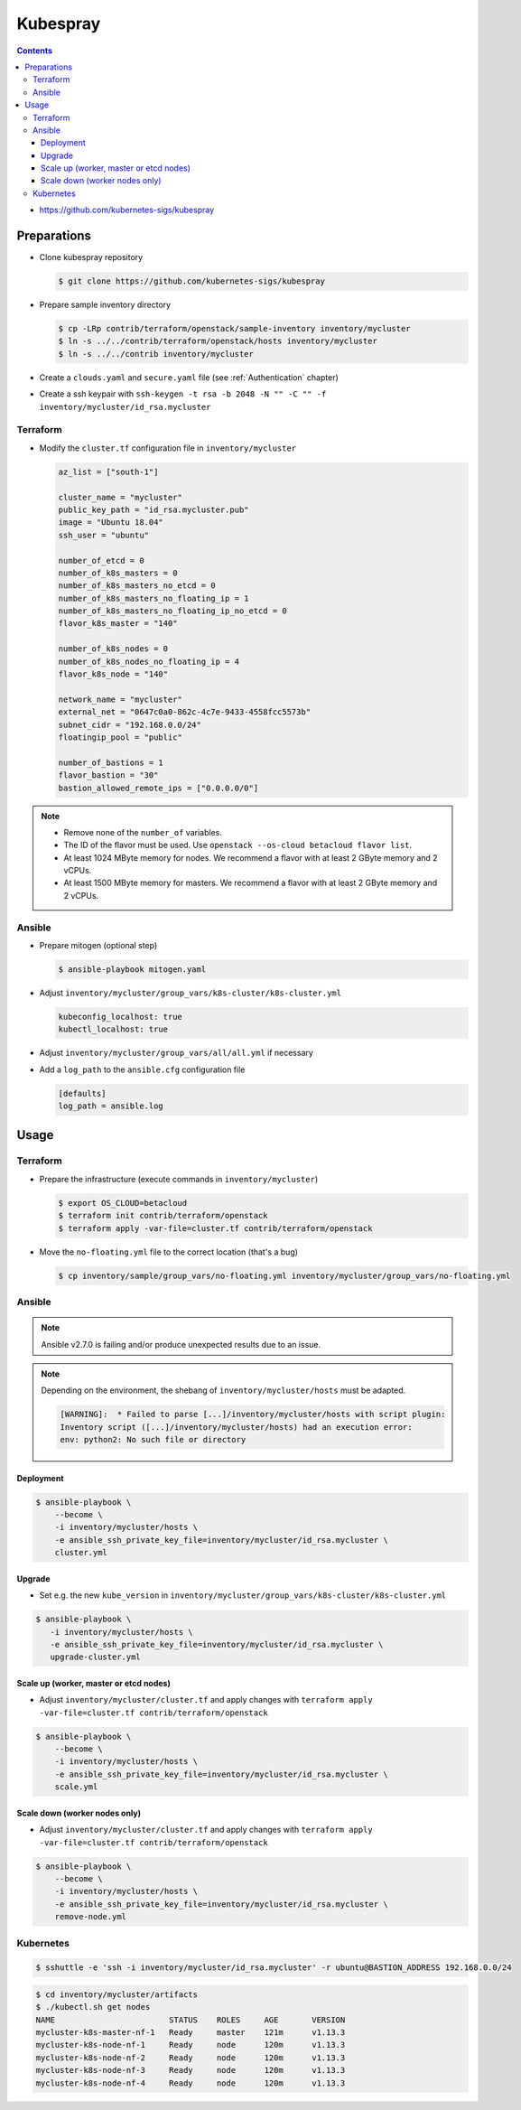 =========
Kubespray
=========

.. contents::

* https://github.com/kubernetes-sigs/kubespray

Preparations
============

* Clone kubespray repository

  .. code-block:: console

     $ git clone https://github.com/kubernetes-sigs/kubespray

* Prepare sample inventory directory

  .. code-block:: console

     $ cp -LRp contrib/terraform/openstack/sample-inventory inventory/mycluster
     $ ln -s ../../contrib/terraform/openstack/hosts inventory/mycluster
     $ ln -s ../../contrib inventory/mycluster

* Create a ``clouds.yaml`` and ``secure.yaml`` file (see :ref:`Authentication` chapter)

* Create a ssh keypair with ``ssh-keygen -t rsa -b 2048 -N "" -C "" -f inventory/mycluster/id_rsa.mycluster``

Terraform
---------

* Modify the ``cluster.tf`` configuration file in ``inventory/mycluster``

  .. code-block:: none

     az_list = ["south-1"]

     cluster_name = "mycluster"
     public_key_path = "id_rsa.mycluster.pub"
     image = "Ubuntu 18.04"
     ssh_user = "ubuntu"

     number_of_etcd = 0
     number_of_k8s_masters = 0
     number_of_k8s_masters_no_etcd = 0
     number_of_k8s_masters_no_floating_ip = 1
     number_of_k8s_masters_no_floating_ip_no_etcd = 0
     flavor_k8s_master = "140"

     number_of_k8s_nodes = 0
     number_of_k8s_nodes_no_floating_ip = 4
     flavor_k8s_node = "140"

     network_name = "mycluster"
     external_net = "0647c0a0-862c-4c7e-9433-4558fcc5573b"
     subnet_cidr = "192.168.0.0/24"
     floatingip_pool = "public"

     number_of_bastions = 1
     flavor_bastion = "30"
     bastion_allowed_remote_ips = ["0.0.0.0/0"]

.. note::

   * Remove none of the ``number_of`` variables.
   * The ID of the flavor must be used. Use ``openstack --os-cloud betacloud flavor list``.
   * At least 1024 MByte memory for nodes. We recommend a flavor with at least 2 GByte memory and 2 vCPUs.
   * At least 1500 MByte memory for masters. We recommend a flavor with at least 2 GByte memory and 2 vCPUs.

Ansible
-------

* Prepare mitogen (optional step)

  .. code-block:: console

     $ ansible-playbook mitogen.yaml

* Adjust ``inventory/mycluster/group_vars/k8s-cluster/k8s-cluster.yml``

  .. code-block:: yaml

     kubeconfig_localhost: true
     kubectl_localhost: true

* Adjust ``inventory/mycluster/group_vars/all/all.yml`` if necessary

* Add a ``log_path`` to the ``ansible.cfg`` configuration file

  .. code-block:: ini

     [defaults]
     log_path = ansible.log

Usage
=====

Terraform
---------

* Prepare the infrastructure (execute commands in ``inventory/mycluster``)

  .. code-block:: console

     $ export OS_CLOUD=betacloud
     $ terraform init contrib/terraform/openstack
     $ terraform apply -var-file=cluster.tf contrib/terraform/openstack

* Move the ``no-floating.yml`` file to the correct location (that's a bug)

  .. code-block:: console

     $ cp inventory/sample/group_vars/no-floating.yml inventory/mycluster/group_vars/no-floating.yml

Ansible
-------

.. note::

   Ansible v2.7.0 is failing and/or produce unexpected results due to an issue.

.. note::

   Depending on the environment, the shebang of ``inventory/mycluster/hosts`` must be adapted.

   .. code-block:: console

      [WARNING]:  * Failed to parse [...]/inventory/mycluster/hosts with script plugin:
      Inventory script ([...]/inventory/mycluster/hosts) had an execution error:
      env: python2: No such file or directory

Deployment
~~~~~~~~~~

.. code-block:: console

   $ ansible-playbook \
       --become \
       -i inventory/mycluster/hosts \
       -e ansible_ssh_private_key_file=inventory/mycluster/id_rsa.mycluster \
       cluster.yml

Upgrade
~~~~~~~

* Set e.g. the new ``kube_version`` in ``inventory/mycluster/group_vars/k8s-cluster/k8s-cluster.yml``

.. code-block:: console

   $ ansible-playbook \
      -i inventory/mycluster/hosts \
      -e ansible_ssh_private_key_file=inventory/mycluster/id_rsa.mycluster \
      upgrade-cluster.yml

Scale up (worker, master or etcd nodes)
~~~~~~~~~~~~~~~~~~~~~~~~~~~~~~~~~~~~~~~

* Adjust ``inventory/mycluster/cluster.tf`` and apply changes with
  ``terraform apply -var-file=cluster.tf contrib/terraform/openstack``

.. code-block:: console

   $ ansible-playbook \
       --become \
       -i inventory/mycluster/hosts \
       -e ansible_ssh_private_key_file=inventory/mycluster/id_rsa.mycluster \
       scale.yml

Scale down (worker nodes only)
~~~~~~~~~~~~~~~~~~~~~~~~~~~~~~

* Adjust ``inventory/mycluster/cluster.tf`` and apply changes with
  ``terraform apply -var-file=cluster.tf contrib/terraform/openstack``

.. code-block:: console

   $ ansible-playbook \
       --become \
       -i inventory/mycluster/hosts \
       -e ansible_ssh_private_key_file=inventory/mycluster/id_rsa.mycluster \
       remove-node.yml

Kubernetes
----------

.. code-block:: console

   $ sshuttle -e 'ssh -i inventory/mycluster/id_rsa.mycluster' -r ubuntu@BASTION_ADDRESS 192.168.0.0/24

.. code-block:: console

   $ cd inventory/mycluster/artifacts
   $ ./kubectl.sh get nodes
   NAME                        STATUS    ROLES     AGE       VERSION
   mycluster-k8s-master-nf-1   Ready     master    121m      v1.13.3
   mycluster-k8s-node-nf-1     Ready     node      120m      v1.13.3
   mycluster-k8s-node-nf-2     Ready     node      120m      v1.13.3
   mycluster-k8s-node-nf-3     Ready     node      120m      v1.13.3
   mycluster-k8s-node-nf-4     Ready     node      120m      v1.13.3
